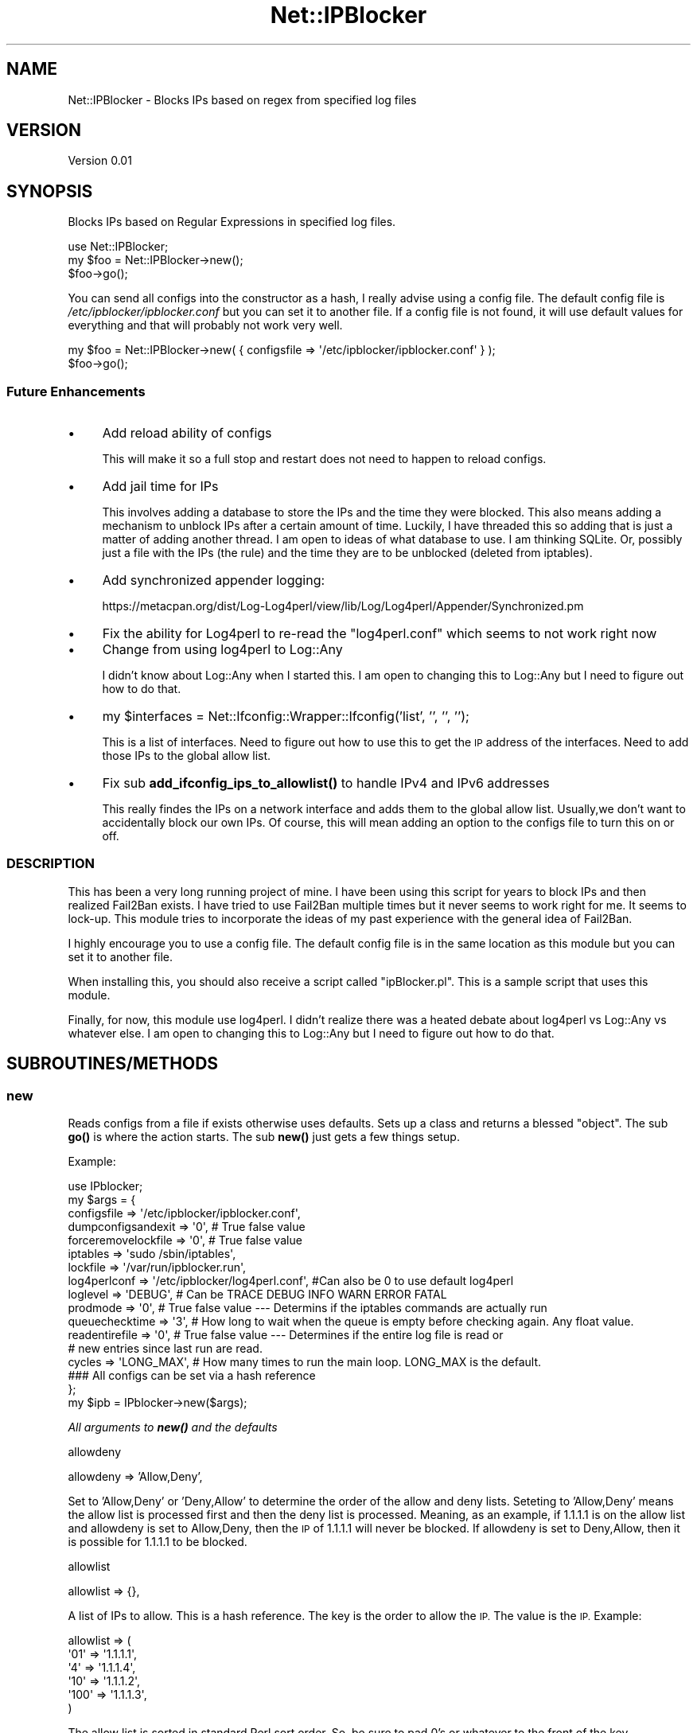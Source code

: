 .\" Automatically generated by Pod::Man 4.14 (Pod::Simple 3.42)
.\"
.\" Standard preamble:
.\" ========================================================================
.de Sp \" Vertical space (when we can't use .PP)
.if t .sp .5v
.if n .sp
..
.de Vb \" Begin verbatim text
.ft CW
.nf
.ne \\$1
..
.de Ve \" End verbatim text
.ft R
.fi
..
.\" Set up some character translations and predefined strings.  \*(-- will
.\" give an unbreakable dash, \*(PI will give pi, \*(L" will give a left
.\" double quote, and \*(R" will give a right double quote.  \*(C+ will
.\" give a nicer C++.  Capital omega is used to do unbreakable dashes and
.\" therefore won't be available.  \*(C` and \*(C' expand to `' in nroff,
.\" nothing in troff, for use with C<>.
.tr \(*W-
.ds C+ C\v'-.1v'\h'-1p'\s-2+\h'-1p'+\s0\v'.1v'\h'-1p'
.ie n \{\
.    ds -- \(*W-
.    ds PI pi
.    if (\n(.H=4u)&(1m=24u) .ds -- \(*W\h'-12u'\(*W\h'-12u'-\" diablo 10 pitch
.    if (\n(.H=4u)&(1m=20u) .ds -- \(*W\h'-12u'\(*W\h'-8u'-\"  diablo 12 pitch
.    ds L" ""
.    ds R" ""
.    ds C` ""
.    ds C' ""
'br\}
.el\{\
.    ds -- \|\(em\|
.    ds PI \(*p
.    ds L" ``
.    ds R" ''
.    ds C`
.    ds C'
'br\}
.\"
.\" Escape single quotes in literal strings from groff's Unicode transform.
.ie \n(.g .ds Aq \(aq
.el       .ds Aq '
.\"
.\" If the F register is >0, we'll generate index entries on stderr for
.\" titles (.TH), headers (.SH), subsections (.SS), items (.Ip), and index
.\" entries marked with X<> in POD.  Of course, you'll have to process the
.\" output yourself in some meaningful fashion.
.\"
.\" Avoid warning from groff about undefined register 'F'.
.de IX
..
.nr rF 0
.if \n(.g .if rF .nr rF 1
.if (\n(rF:(\n(.g==0)) \{\
.    if \nF \{\
.        de IX
.        tm Index:\\$1\t\\n%\t"\\$2"
..
.        if !\nF==2 \{\
.            nr % 0
.            nr F 2
.        \}
.    \}
.\}
.rr rF
.\" ========================================================================
.\"
.IX Title "Net::IPBlocker 3pm"
.TH Net::IPBlocker 3pm "2024-03-23" "perl v5.34.0" "User Contributed Perl Documentation"
.\" For nroff, turn off justification.  Always turn off hyphenation; it makes
.\" way too many mistakes in technical documents.
.if n .ad l
.nh
.SH "NAME"
Net::IPBlocker \- Blocks IPs based on regex from specified log files
.SH "VERSION"
.IX Header "VERSION"
Version 0.01
.SH "SYNOPSIS"
.IX Header "SYNOPSIS"
Blocks IPs based on Regular Expressions in specified log files.
.PP
.Vb 3
\& use Net::IPBlocker;
\& my $foo = Net::IPBlocker\->new();
\& $foo\->go();
.Ve
.PP
You can send all configs into the constructor as a hash, I really advise using a config file.  
The default config file is \fI/etc/ipblocker/ipblocker.conf\fR but you can set it to another file.
If a config file is not found, it will use default values for everything and that will probably not work very well.
.PP
.Vb 2
\& my $foo = Net::IPBlocker\->new( { configsfile => \*(Aq/etc/ipblocker/ipblocker.conf\*(Aq } );
\& $foo\->go();
.Ve
.SS "Future Enhancements"
.IX Subsection "Future Enhancements"
.IP "\(bu" 4
Add reload ability of configs
.Sp
This will make it so a full stop and restart does not need to happen to reload configs.
.IP "\(bu" 4
Add jail time for IPs
.Sp
This involves adding a database to store the IPs and the time they were blocked.
This also means adding a mechanism to unblock IPs after a certain amount of time.
Luckily, I have threaded this so adding that is just a matter of adding another thread.
I am open to ideas of what database to use.  I am thinking SQLite.
Or, possibly just a file with the IPs (the rule) and the time they are to be unblocked (deleted 
from iptables).
.IP "\(bu" 4
Add synchronized appender logging:
.Sp
https://metacpan.org/dist/Log\-Log4perl/view/lib/Log/Log4perl/Appender/Synchronized.pm
.IP "\(bu" 4
Fix the ability for Log4perl to re-read the \*(L"log4perl.conf\*(R" which seems to not work right now
.IP "\(bu" 4
Change from using log4perl to Log::Any
.Sp
I didn't know about Log::Any when I started this.  I am open to changing this to Log::Any but I need to 
figure out how to do that.
.IP "\(bu" 4
my \f(CW$interfaces\fR = Net::Ifconfig::Wrapper::Ifconfig('list', '', '', '');
.Sp
This is a list of interfaces.  Need to figure out how to use this to get the \s-1IP\s0 address of the
interfaces.  Need to add those IPs to the global allow list.
.IP "\(bu" 4
Fix sub \fBadd_ifconfig_ips_to_allowlist()\fR to handle IPv4 and IPv6 addresses
.Sp
This really findes the IPs on a network interface and adds them to the global allow list.
Usually,we don't want to accidentally block our own IPs.
Of course, this will mean adding an option to the configs file to turn this on or off.
.SS "\s-1DESCRIPTION\s0"
.IX Subsection "DESCRIPTION"
This has been a very long running project of mine.  I have been using this script for years to block IPs and then 
realized Fail2Ban exists.  I have tried to use Fail2Ban multiple times but it never seems to work right for me.
It seems to lock-up. 
This module tries to incorporate the ideas of my past experience with the general idea of Fail2Ban.
.PP
I highly encourage you to use a config file.  The default config file is in the same location as this module but you 
can set it to another file.
.PP
When installing this, you should also receive a script called \*(L"ipBlocker.pl\*(R".  This is a sample script that uses 
this module.
.PP
Finally, for now, this module use log4perl.  I didn't realize there was a heated debate about log4perl vs Log::Any vs 
whatever else.  I am open to changing this to Log::Any but I need to figure out how to do that.
.SH "SUBROUTINES/METHODS"
.IX Header "SUBROUTINES/METHODS"
.SS "new"
.IX Subsection "new"
Reads configs from a file if exists otherwise uses defaults.
Sets up a class and returns a blessed \*(L"object\*(R".
The sub \fBgo()\fR is where the action starts.
The sub \fBnew()\fR just gets a few things setup.
.PP
Example:
.PP
.Vb 1
\&  use IPblocker;
\&
\&  my $args = {
\&    configsfile         => \*(Aq/etc/ipblocker/ipblocker.conf\*(Aq,
\&    dumpconfigsandexit  => \*(Aq0\*(Aq, # True false value
\&    forceremovelockfile => \*(Aq0\*(Aq, # True false value
\&    iptables            => \*(Aqsudo /sbin/iptables\*(Aq,
\&    lockfile            => \*(Aq/var/run/ipblocker.run\*(Aq,
\&    log4perlconf        => \*(Aq/etc/ipblocker/log4perl.conf\*(Aq,  #Can also be 0 to use default log4perl
\&    loglevel            => \*(AqDEBUG\*(Aq, # Can be TRACE DEBUG INFO WARN ERROR FATAL
\&    prodmode            => \*(Aq0\*(Aq, # True false value \-\-\- Determins if the iptables commands are actually run
\&    queuechecktime      => \*(Aq3\*(Aq, # How long to wait when the queue is empty before checking again. Any float value.
\&    readentirefile      => \*(Aq0\*(Aq, # True false value \-\-\- Determines if the entire log file is read or
\&                                # new entries since last run are read.
\&    cycles              => \*(AqLONG_MAX\*(Aq, # How many times to run the main loop.  LONG_MAX is the default.
\&    ### All configs can be set via a hash reference
\&  };
\&
\&  my $ipb    = IPblocker\->new($args);
.Ve
.PP
\fIAll arguments to \f(BInew()\fI and the defaults\fR
.IX Subsection "All arguments to new() and the defaults"
.PP
allowdeny
.IX Subsection "allowdeny"
.PP
allowdeny            => 'Allow,Deny',
.PP
Set to 'Allow,Deny' or 'Deny,Allow' to determine the order of the allow and deny lists.
Seteting to 'Allow,Deny' means the allow list is processed first and then the deny list is processed.
Meaning, as an example, if 1.1.1.1 is on the allow list and allowdeny is set to Allow,Deny, then
the \s-1IP\s0 of 1.1.1.1 will never be blocked.  If allowdeny is set to Deny,Allow, then it is possible 
for 1.1.1.1 to be blocked.
.PP
allowlist
.IX Subsection "allowlist"
.PP
allowlist            => {},
.PP
A list of IPs to allow.  This is a hash reference.  The key is the order to allow the \s-1IP.\s0  The value is the \s-1IP.\s0
Example:
.PP
.Vb 5
\& allowlist => (
\&  \*(Aq01\*(Aq => \*(Aq1.1.1.1\*(Aq,
\&  \*(Aq4\*(Aq => \*(Aq1.1.1.4\*(Aq,
\&  \*(Aq10\*(Aq => \*(Aq1.1.1.2\*(Aq,
\&  \*(Aq100\*(Aq => \*(Aq1.1.1.3\*(Aq,
\&  
\& )
.Ve
.PP
The allow list is sorted in standard Perl sort order.  So, be sure to pad 0's or whatever to the front of the key.
.PP
configsfile
.IX Subsection "configsfile"
.PP
configsfile          => '/etc/ipblocker/ipblocker.conf',
.PP
Use a config file!  This is the default config file location.  You can set it to another file.
.PP
cycles
.IX Subsection "cycles"
.PP
cycles               => \s-1LONG_MAX,\s0
.PP
How many times to run the main loop.  \s-1LONG_MAX\s0 is the default.  Why not infinity?  Because I don't want to.
.PP
cyclesleep
.IX Subsection "cyclesleep"
.PP
cyclesleep           => 0.5,
.PP
How long to sleep between cycles.  This is in seconds.  Default is 0.5 seconds.  You can use a float value.
.PP
dumpconfigsandexit
.IX Subsection "dumpconfigsandexit"
.PP
dumpconfigsandexit   => 0,
.PP
If set to 1 (true), then the configs are dumped to stdout and the script exits.  This is useful for creating a 
config file.
.PP
denylist
.IX Subsection "denylist"
.PP
denylist             => {},
.PP
Similar to allow list but for IPs to deny.  This is a hash reference.  The key is the order to deny the \s-1IP.\s0
.PP
forceremovelockfile
.IX Subsection "forceremovelockfile"
.PP
forceremovelockfile  => 0,
.PP
This will force removal of lock file (if possible) before starting.  Seriously, you better know what you are doing.
.PP
chainprefix
.IX Subsection "chainprefix"
.PP
chainprefix          => \*(L"\s-1IPBLOCKER_\*(R",\s0
.PP
This is the prefix for the chains created in iptables.  This is the prefix you will see in iptables for 
all the chains created by this module.
.PP
globalchains
.IX Subsection "globalchains"
.PP
globalchains         => [qw / \s-1INPUT OUTPUT FORWARD /\s0],
.PP
This is a list of the global chains to add the global chain to.
The global chain is where all the subordinate file logger chains are added.
.PP
I see some value in adding the global chain to some other chain but by default we add it to \s-1INPUT, OUTPUT,\s0 and \s-1FORWARD.\s0
Or, possibly, you don't want to add to the \s-1FORWARD\s0 chain.
Maybe you onkly care about \s-1INPUT\s0 table.  I don't know.  Whatever works best for you.
.PP
iptables
.IX Subsection "iptables"
.PP
iptables             => '/sbin/iptables',
.PP
This is the iptables command to use.  You can use sudo or whatever you want.
I really encourage using sudo but by default it is not used.  
Using sudo and non-root user is a bit more work.  You need to setup sudoers to allow the user to run iptables.
However, I think it is worth it for an added measure of security.
If you change this to use sudo, then you may also need to change the lockfile location to a location that the user 
can write to.
.PP
lockfile
.IX Subsection "lockfile"
.PP
lockfile             => '/var/run/ipblocker.run.default',
.PP
This is the lock file location to use to try to prevent multiple instances from running.
.PP
log4perlconf
.IX Subsection "log4perlconf"
.PP
log4perlconf         => '/etc/ipblocker/log4perl.conf',
.PP
This is the log4perl configuration file to use.  You can also set this to 0 to use the default log4perl configuration.
.PP
loglevel
.IX Subsection "loglevel"
.PP
loglevel             => '\s-1INFO\s0'
.PP
THis can be \s-1TRACE DEBUG INFO WARN ERROR FATAL.\s0
.PP
prodmode
.IX Subsection "prodmode"
.PP
prodmode          => 0,
.PP
This is a true/false value.  If set to 1 (true), then the iptables commands are actually run.  If set to 0 (false), 
then the iptables commands are not run.  This is useful for testing.
.PP
By default, this is set to 0 (false).
.PP
queuechecktime
.IX Subsection "queuechecktime"
.PP
queuechecktime    => 1,
.PP
When the queue is empty, how long to wait before checking again.  When the queue is not empty, this value is ignored
.PP
queuecycles
.IX Subsection "queuecycles"
.PP
queuecycles       => \s-1LONG_MAX,\s0
.PP
How many times to check the queue.  \s-1LONG_MAX\s0 is the default.  Why not infinity?  Because I don't want to.  
None of my relationships lasted forever and I don't think you running this module should be indefinite.
.PP
readentirefile
.IX Subsection "readentirefile"
.PP
readentirefile    => 0,
.PP
This is a true/false value.  If set to 1 (true), then the entire log file is read.  If set to 0 (false), then only
new entries since the last run are read.
This can aslo be set per log file in the configs file.
.PP
totalruntime
.IX Subsection "totalruntime"
.PP
totalruntime      => \s-1LONG_MAX,\s0
.PP
How long to run in seconds.  This is irrespective of any other cycle or queue cycle.  Nice for testing or maybe you
want to run this for a certain amount of time and restart it out of cron or something.
.SS "go"
.IX Subsection "go"
This is where the action starts.  This is called from the script that uses this module after
\&\fBnew()\fR is instantiated.
.PP
This creates a thread for each log watcher and a thread for the iptables queue watcher.
As an example, if you have 5 files to watch, then there will be 5 threads watching those files + 1 thread to add commands to 
iptables.  Worst case scenario, you may need 1 \s-1CPU\s0 per thread (at most).  
However, that is very unlikely because the timing of processing will vary and it is not really a 1:1 ratio.
.SH "Sample config file"
.IX Header "Sample config file"
.Vb 1
\&    Default location: /etc/ipblocker/ipblocker.conf
\&
\&    # Lines that begin with a comment (#) are ignored
\&    # Think of each line as a a key:value setup in the following manner: key[sub\-key][sub\-sub\-key][sub\-sub\-sub\-key]=value
\&    # Duplicates are allowed.  The last one wins!
\&    # This is being used by perl so let\*(Aqs keep a few thigns in mind:
\&    #   1. False value is 0.  Period.  That\*(Aqs it.  0 (zero) is false.  Everything else is true.
\&    #   2. Regular expressions are PERL regular expressions.  So they are case sensitive and use PERL regular expressions.
\&    #   3. Unless otherwise noted, sorting is regular perl sorting.  So 1, 10, 11 come before 2, 20, 21, etc.
\&
\&
\&    ### Global settings 
\&    # The global settings are used for all log files unless overridden or combined by the individual log file settings.
\&
\&    # iptables: Default value is \`which iptables\`
\&    #           Sets a different iptables command
\&    #           A simple check is done to verify the iptables command exists and is executable.
\&    #           Let\*(Aqs talk security!
\&    #               Running iptables as root is a bit of a security risk.  If possible set the iptables command to run as 
\&    #               a different user.
\&    #               A good method is to use a sudo command to run iptables as a different user.
\&    #               This also means setting up sudo to allow the user to run iptables as a different user in passwordless mode.
\&    #               As part of a sudo rule, be sure to allow "\-N", "\-A", "\-D", and "\-X"
\&    #               If you want to lock things down a bit, then you may want to set the sudo rule to only allow something like:
\&    #                   iptablesuser ALL=(ALL) NOPASSWD: /sbin/iptables \-N *IPBLOCKER_*
\&    #                   iptablesuser ALL=(ALL) NOPASSWD: /sbin/iptables \-A *IPBLOCKER_*
\&    #                   iptablesuser ALL=(ALL) NOPASSWD: /sbin/iptables \-D *IPBLOCKER_*
\&    #                   iptablesuser ALL=(ALL) NOPASSWD: /sbin/iptables \-X *IPBLOCKER_*
\&    #               This will allow the iptablesuser to create, add, delete, and delete the chain
\&    #               Take note "IPBLOCKER_" is the value of the "chainprefix".  If you change the chainprefix then you
\&    #               will need to change the sudo rule.
\&    #               General steps to setup sudo rule this:
\&    #                 1.  Create a user to run the iptables command.  For example, iptablesuser
\&    #                 2.  Create a group to run the iptables command.  For example, iptablesgroup
\&    #                 3.  Add the iptablesuser to the iptablesgroup
\&    #                 4.  Add the following line to the /etc/sudoers file:
\&    #                       iptablesuser ALL=(ALL) NOPASSWD: /sbin/iptables
\&    #                      Or, add the four lines above \-\-\- again the four lines are a guess and may not be correct.                        
\&    #                 5.  Set the iptables command to the following:
\&    #                       iptables=sudo \-u iptablesuser /sbin/iptables
\&    #               Maybe in the future I\*(Aqll figure out how to setup an APT/deb/Ubuntu package to do this for you.
\&    #                   Lord knows, I\*(Aqll never setup a YUM package to do this!
\&    # iptables=sudo \-u iptablesuser /sbin/iptables
\&    # iptables=/usr/sbin/iptables_some_other_location
\&    iptables=sudo /sbin/iptables
\&
\&    # log4perlconf: Default value is /etc/ipblocker/log4perl.conf
\&    #               The location of the log4perl configuration file.
\&    # log4perlconf=/some/other/place/log4perl.conf
\&
\&    # lockfile: Default is /var/run/iptables.run
\&    #           The location of the lock file
\&    #           The lock file is used to try to prevent multiple instances of this script from running at the same time.
\&    #           This is a bit better than "dumb" but not foolproof.  The module checks the PID in the lock file to see if
\&    #               that PID is still running.  If the PID is not running then the lock file is removed and the module 
\&    #               will continue.
\&    #           I realize this is a bit beyond the scope of a module but we are jacking around with iptables so let\*(Aqs try 
\&    #               to be a bit safe.
\&    # lockfile=/some/other/directory/iptables.run
\&
\&    # queuechecktime:   Default value is 1
\&    #                   The number of seconds to wait to check to see if there are entries in the queue to process
\&    #                     Prevents the script from going CPU crazy and checking the queue as fast as possible.
\&    #                     You can set this to 0 to check the queue as fast as possible but I would not recommend it.
\&    #                   Once a queue entry is found then the queue is processed continuously until the queue is empty.
\&    #                   I see very little utility in having this set to 0 or even less than 1 second.
\&    queuechecktime=3
\&
\&    # queuecycles:  Default value is LONG_MAX (usually 9223372036854775807)
\&    #               When the queue is empty, this integer is decremented every "queuechecktime" seconds.
\&    #               When this hits zero, the queue is set to end(), no other items are allowed on the queue, and the 
\&    #               module will end.
\&    #               This is nice to set for some testing and you want the script to end after a certain number of cycle 
\&    #               checks of the queue when the queue is empty.
\&    #               In normal operation, this should not be set and will default to LONG_MAX.
\&    # queuecycles=40
\&
\&    # readentirefile:   Default value is 0 (false)
\&    #                   Whether or not the entire log file is read each time.  If set to 0 (false), then we only read 
\&    #                   from the end of the last read (or the beginning if it is the first read or if the log file has 
\&    #                   been allegedly rotated)
\&    #                   Reading from last read is faster, but if the log file is rotated AND the log file grows larger 
\&    #                   than the last read, then we may miss some entries.
\&    #                   For most situations, this should be left as the default of 0.
\&    #                   If you rotate your log files frequently AND get a lot of traffic, then you may want to 
\&    #                   set this to 1.
\&    #                   Future enhancement: This should be enhanced to check the inode, file size, last change time, etc.
\&    readentirefile = 0
\&
\&    # cycles:   Default value is LONG_MAX (usually 9223372036854775807)
\&    #           This is how many times a log file will be reviewed.
\&    #           This is a global value and can be set for each log file individually.
\&    #           (Very bad naming of a variable, sorry)
\&    # cycles=25
\&
\&    # cyclesleep:   Default is 0.5 seconds
\&    #               This is how many seconds to sleep between checking a log file.
\&    #               This is a global value and can be set for each log file individually.
\&    #                This gets a bit complex to decide but here goes:
\&    #                If you are always reviewing the entire log file, then this value is rather important.
\&    #                   Reviewing the entire log file means that you are not using the "readentirefile" setting.
\&    #               Usually, if you want to change this then you will want to change it for each log file individually.
\&    #               Example: If you want to read the auth.log file every 5 seconds then you would set this to 5.
\&    #               The module will seek to the last read position and then read the log file from there.  Of course, if
\&    #               "readentirefile" is set to 1 then the entire file is read each time.
\&    #               For those of you concerned about the performance of the system, this is a read action so it should be 
\&    #               pretty fast, even for "slow" systems.
\&    # cyclesleep=1
\&
\&    # totalruntime: Default is LONG_MAX (usually 9223372036854775807) seconds
\&    #               This is the total amount of time that the script will run in seconds.
\&    #               This is nice to set if you have this ran out of cron and want it to gracefully die and reload like 
\&    #               once an hour or something.
\&    #               Also nice for testing.
\&    # totalruntime = 120
\&
\&    # nice:     Default is 0
\&    #           Process nice level on the OS
\&    # nice=15  # Not yet implemented
\&
\&    # PRODMODE: Default is 0 (false)
\&    #           Set this to a perl true value (1) to run in prod mode.
\&    #           Test mode is 0 (false) and will NOT run any iptable command but will log what it would have been done.
\&    PRODMODE=1
\&
\&    # chainprefix:  Default is IPBLOCKER_
\&    #               This is the prefix for the iptables chain names.
\&    #               The chain names are created as follows:
\&    #                 ${chainprefix}${logname}
\&    #                All actions are performed from ${chainprefix}global
\&    #               The default is IPBLOCKER_ but you can change it if you want.
\&    #               When you do an \*(Aqiptables \-nvL\*(Aq you will see the chain prefix in the chain names.
\&    chainprefix=IPBLOCKER_
\&
\&    # globalchains: Default is INPUT,OUTPUT,FORWARD
\&    #               These are the chains that {chainprefix}global will be added to.
\&    #               All other logger chains will be added as an iptables jump rule to {chainprefix}global
\&    #               The logger rules are then added to the logger chains.
\&    #               Instead of adding the rules to the INPUT,OUTPUT,FORWARD chains, you can
\&    #                 add them to a different chain.  For example, you could add them to a chain
\&    #                 called "MailServer" and then that chain would have to be added to the
\&    #                INPUT,OUTPUT,FORWARD chains (or whatever chains you want).
\&    #                This might be useful to change if you want to add the rules to a dummy chain but
\&    #                is not actually used.... maybe for pre\-production testing or something.
\&    #                Or, maybe you only want rules acted on the INPUT chain and not the OUTPUT chain.
\&    #                Having FORWARD is a bit aggressive but to each their own.
\&    #                This value must be a comma separated.  No spaces.
\&    globalchains=INPUT,OUTPUT,FORWARD
\&
\&    # denylist:  Deny these IPs, almost always.  The "allowdeny" value takes precedence.  See below.
\&    #            This denylist is added to the "chainprefix" global chain.
\&    denylist[01]=165.232.121.37
\&    denylist[02]=165.232.121.36
\&
\&    # allowlist:    Allow these IPs, almost always.  The allowdeny value takes precedence.  See below.
\&    #               The allowlist is added to the "chainprefix" global chain.
\&    allowlist[01]=23.116.91.64/29
\&    allowlist[02]=127.0.0.0/8
\&    allowlist[03]=10.0.0.0/8
\&    allowlist[04]=192.168.0.0/16
\&    allowlist[05]=172.16.0.0/12
\&
\&
\&    # allowdeny:    Individual log file settings for this value take precedence over the general settings here
\&    #                Allow,Deny means that the allowlist is processed first and then the denylist is processed.
\&    #                   Items in the allowlist will be allowed even if they are in the denylist.
\&    #                Deny,Allow means that the denylist is processed first and then the allowlist is processed.
\&    #                   Items in the denylist will be denied even if they are in the allowlist.
\&    #               I would not change this unless you know what you are doing.  You have the potential to lock yourself out of your
\&    #               own system.
\&    allowdeny=Allow,Deny
\&
\&    # minlogentry:   Default is 300 seconds
\&    #                This is the minimum amount of time in seconds to pass before the module will give some kind of
\&    #                INFO message.
\&    #                Details:  A queue is used for all the activity for iptables.  A while loop runs and checks the
\&    #                queue for entries every second.  If at least minlogentry seconds have passed since an entry then an 
\&    #                INFO message is logged.  
\&    #                This is to prevent the log from being filled with messages but still let you know that the script 
\&    #                is running.
\&    #                For systems with a lot of IPs to block then set this higher.  For systems with very few IPs to
\&    #                block then set this lower. 
\&    #                This is actually a very low hit to the system so I would not worry about it too much.
\&    minlogentrytime=10
\&
\&
\&    ### Not yet implemented....
\&    # ignoreinterfaceips:   Finds the IPs of each interface and adds them to the allow list.
\&    #                       Some logs have the IP of the interface in the log file.
\&    #                       This is a perl true/false value.  If it is set to 0 (false) then the IPs of each interface 
\&    #                       will be added to the allowlist.
\&    #                       If you keep allowdeny set  to Allow,Deny then this will keep you from blocking your own IPs.
\&    #                         Or, at least that is the idea!  This is totally based on Net::Ifconfig::Wrapper so... do 
\&    #                         some testing to make sure that it is working as expected.
\&    #                       I encourage leaving this as 0 (false) but it is here if you need it.  
\&    #                       The default value, if not set, is 0 (false)
\&    # ignoreinterfaceips=0  # Not yet implemented
\&
\&    ### End of Global settings
\&
\&
\&
\&    # Settings for each log file from here down
\&
\&    ### The authlog settings:
\&    # The "logs_to_review" hash is a list of log files to review.  Each log file has a unique name.  The name is used 
\&    #   to reference the log file in other parts of the configuration file.
\&    #   In the exampple of "authlog", the string "authlog" could be any alphanumeric string.  It is just used for reference.
\&
\&    # load: Default value is 1.
\&    #       If set to 1 (true) then the log file will be reviewed.
\&    #       This is just an easy way to keep configs in here but the script/module will not review or read the log file.
\&    #       Chain creation will still happen, though.
\&    logs_to_review[authlog][load]                                   = 1
\&
\&    # file: The "file" value is the location of the log file to review.
\&    logs_to_review[authlog][file]                                   = /home/gardner/var/log/auth.log
\&
\&    # readentirefile:   Default value is global value of "readentirefile"
\&    #                   Whether or not the entire log file is read each time.  If set to 0 (false), then we only read 
\&    #                   from the end of the last read (or the beginning if it is the first read or if the log file has 
\&    #                   been allegedly rotated)
\&    #                   Reading from last read is faster, but if the log file is rotated AND the log file grows larger 
\&    #                   than the last read, then we may miss some entries.
\&    #                   For most situations, this should be left as the default of 0.
\&    #                   If you rotate your log files frequently AND get a lot of traffic, then you may want to 
\&    #                   set this to 1.
\&    #                   Future enhancement: This should be enhanced to check the inode, file size, last change time, etc.  
\&    #                   But for now, it is pretty dumb.
\&    logs_to_review[authlog][readentirefile]         = 0
\&
\&    # libpath:  Default value is null.
\&    #           This is an extra library path to require for modules for this log file (authlog).
\&    #           This value is used with the next setting of "module".
\&    #           Future Enhancement:  Let this be a comma separated list and be an array
\&    # logs_to_review[authlog][libpath]            = /home/gardner/git/ipblockerclassified/Net\-IPBlocker/lib/
\&
\&    # module:   Default value is Net::IPBlocker::ReviewLogDefault
\&    #           This is the module that is used to review the log file.
\&    #           This can be a "::" separated path to the module.  For example, Net::IPBlocker::ApacheLogs.
\&    #           This can also be a "/" separated path to the module.  For example, 
\&    #               /home/johnboy/git/ipblockerclassified/Net\-IPBlocker/lib/ApacheLogs.pm
\&    #           This setting is expected to grow over time to accomodate different log files such as mail log, nginx/apache 
\&    #           logs, ftp logs, etc.
\&    #           Module Requirements:
\&    #               The module must be a class and must have a function called "new" to instantiate (bless) the class.
\&    #               The "new" function should be able to take a hash reference with the following keys:
\&    #                   logobj:   This is all the configs associated with the log file along with the log contents.
\&    #                   parentobjself: This is the object of the parent module.  This provides a lot of extra information.
\&    #                   iptablesqueue_enqueue: This is a reference to the iptablesqueue_enqueue function.  This is used to
\&    #                       add rules to the iptables queue to be ran.
\&    #               There must be at least one function called "grep_regexps" that takes a logobject as a 
\&    #               hash reference and returns a hash reference of IPs to block.  The IPs are a key and the value is 
\&    #               whatever you want.
\&    #               The module has access to the iptablesqueue_enqueue function and COULD set the queue directly and 
\&    #               always returns an empty hash.
\&    #               I do not reccomend setting the queue directly but it is possible.
\&    #               Doing that will bypass multiple settings such as ports, protocols, directions, etc.
\&    # logs_to_review[authlog][module] = Net::IPBlocker::ReviewLogSSH
\&
\&    # cycles: Default is global value of "cycles"
\&    #   The number of times the log file will be reviewed.
\&    #   Once this value hits 0, the log file will not be reviewed anymore.
\&    # logs_to_review[authlog][cycles]                 = 10
\&
\&    # cyclesleep:   Default is global value of "cyclesleep"
\&    #               The number of seconds to sleep between cycles.  Can be partial seconds.  So 0.5 is a half second.
\&    logs_to_review[authlog][cyclesleep] = 1.5
\&
\&    # protocols:    Default is no protocol.
\&    #               This is the protocol(s) that will be blocked in the firewall.
\&    #               If the protocol is not set, then the default is no protocol.
\&    #               You do not have to set protocol unless you set ports.
\&    #               If you set ports but not protocol then the script will add the IP to the firewall but will not add 
\&    #                the protocol and thus no ports.  So, the entire IP will be blocked.
\&    #               There is no checking if the protocol is valid.  So if you set protocol=blah then the script will give 
\&    #                an error when the rule tries to be added to the firewall.
\&    #               Must be separated by non\-alphanumeric\-digit characters.  So tcp,udp is good.  tcp udp is good.  tcp\-udp is good.
\&    #                The "_" character is not allowed.  So tcp_udp is not good.
\&    #                Most folks will use commas but whatever floats your boat.
\&    logs_to_review[authlog][protocols] = tcp,udp
\&
\&    # ports:    Default is no ports
\&    #           This is the port(s) that will be matched for blocking of IPs in the log file.
\&    #           If the ports are not set, then the default is no ports.
\&    #           This is nice if you want to block IPs that are trying to connect to, for example, ssh but not to HTTP
\&    #           or HTTPS or etc etc.
\&    #           You do not have to set ports but if you do, then you must set protocol.
\&    #           Example:  ports=22,21,23 means that the script will block IPs that are trying to connect to 
\&    #            ports 22, 21, and 23.
\&    #           Must be separated by commas and ranges are accepted.  The iptables command has a maximum of 15 comma 
\&    #           separated values.
\&    #           Example 1:  logs_to_review[authlog][ports]                  = 22,21,23
\&    #           Example 2:  logs_to_review[authlog][ports]                  = 22,21,23,1000:2000,3000:4000
\&    #           Example 3:  logs_to_review[authlog][ports]                  = 22,21,23,1000:2000
\&    #           Bad ports will log as an error and the rule will not be added.
\&    #           If you set ports but no protocol then the entire IP will be blocked on the protocol.
\&    logs_to_review[authlog][ports] = 22
\&
\&    # directions:   Default is source
\&    #               This is the direction(s) that will be blocked in the firewall.
\&    #                 If the direction is not set, then the default is source
\&    #                Must be separated by non\-digit\-alphanumeric characters.  So source,destination is good.  source destination is good.
\&    #                 source\-destination is good.
\&    #                 The "_" character is not allowed.  So source_destination is not good.
\&    #                Most folks will use commas but whatever floats your boat.
\&    #                Accepted values are source, destination, random
\&    #               Example 1:  logs_to_review[authlog][direction]              = source,destination
\&    #               Example 2:  logs_to_review[authlog][direction]              = source
\&    #               Example 3:  logs_to_review[authlog][direction]              = destination
\&    #               Example 4:  logs_to_review[authlog][direction]              = source,destination,cool,blah,blah,blah
\&    #               In example 4, only source and destination will be used.  The values of cool,blah,blah,blah will be ignored.
\&    #               I think most folks will not set this or just use \*(Aqsource\*(Aq but I can see value in blocking the destination as well.
\&    #               If you want to screw with hackers a bit, then set this to \*(Aqdestination\*(Aq and then they will not get any response
\&    #               The "random" value will ignore (for now) any other value set.  If random is used then source or 
\&    #               destination will be randomly chosen for each IP rule.
\&    #               logs_to_review[authlog][directions]          = source,destination
\&    #               logs_to_review[authlog][directions]          = destination
\&    logs_to_review[authlog][directions] = source
\&    # logs_to_review[authlog][directions]          = random
\&
\&    # allowdeny:    Default value is global value of "allowdeny"
\&    #               This is the order preference for whitelisted and blacklisted IPs.
\&    #               If the order is set to "Deny,Allow" then blacklisted IPs will ALWAYS be 
\&    #                 blocked (even if they are in the whitelisted hash)!
\&    #               If the order is set to "Allow,Deny" then whitelisted IPs will ALWAYS be 
\&    #                 allowed (even if they are in the blacklisted hash)!
\&    #               If the order is not set or is set incorrectly then the default is "Allow,Deny"
\&    #               When using authlog, I would reccomend setting the order to "Allow,Deny" so that whitelisted IPs are 
\&    #                 always allowed for ssh.
\&    #               The order is case insensitive.
\&    logs_to_review[authlog][allowdeny]          = Allow,Deny
\&
\&    # allowlist:    List of IPs to allow just for this log file
\&    logs_to_review[authlog][allowlist][01]     =  127.0.0.0/8
\&    logs_to_review[authlog][allowlist][02]     =  23.116.91.65/29
\&
\&    # denylist:     List of IPs to block just for this log file
\&    logs_to_review[authlog][denylist][01]      =  5.5.5.5
\&    logs_to_review[authlog][denylist][02]      =  6.6.6.6
\&
\&    # regexpdeny:   Now comes the important part!  How to decide what to block?
\&    #               Each regular expression must have a unique value.  
\&    #               This is just typically indexed as 01, 02, 03, 04, etc.  But it can be any Alphanumeric
\&    #               The index is sorted in simple Perl sort.  So 1, 10, 11 come before 2, 20, 21, etc.
\&    #               Also, lowercase will come before uppercase.  So a, b, c, A, B, C.
\&    #               The sorting may matter because the regular expressions are applied in order.
\&    #               Regular expressions are case insensitive therefore "Failed" is the same as "fAiLed"
\&    #               Regular expressions are Perl regular expressions so you can do fancy *.?[]{}() stuff.
\&    logs_to_review[authlog][regexpdeny][01] = Failed password for root from
\&    logs_to_review[authlog][regexpdeny][02] = Failed password for invalid user  
\&    logs_to_review[authlog][regexpdeny][03] = Did not receive identification string from
\&    logs_to_review[authlog][regexpdeny][04] = not allowed because listed in DenyUsers
\&
\&    # jailtime:     The default module is Net::IPBlocker::ReviewLogDefault which has a function post_enqueue().
\&    #               This is called after IPs are enqueued to be blocked (aka, jailed).  
\&    #               The default module will delete the IPs from the queue that have been jailed for
\&    #               longer than 1800 seconds.  This is a good default but you can change it if you want.
\&    #               Also, the entire ReviewLogDefault module can be overridden by setting the module key.
\&    #               If you override the module then the post process function post_enqueue() will not be called (unless you
\&    #               have one in your module).
\&    #               Value is seconds.
\&    logs_to_review[authlog][jailtime]            = 5
\&
\&    # # Authlog has a special value of allowed usernames
\&    # logs_to_review[authlog][allowedusername][01]    = gardner
\&    # logs_to_review[authlog][allowedusername][02]    = jiggerboy
\&    # # Authlog has a special value of not\-allowed usernames
\&    # logs_to_review[authlog][deniedusername][01]       = root
\&
\&    ## Now... an example without comments
\&    # The maillog settings:
\&    logs_to_review[maillog][load]                               = 0
\&    logs_to_review[maillog][file]                               = /var/log/mail.log
\&    logs_to_review[maillog][libpath]            = /home/gardner/git/ipblockerclassified/Net\-IPBlocker/lib
\&    logs_to_review[maillog][module]                 = Net::IPBlocker::ReviewLogDefault
\&    logs_to_review[maillog][cycles]             = 10
\&    logs_to_review[maillog][cyclesleep]         = 1.45
\&    logs_to_review[maillog][order]              = Allow,Deny 
\&    logs_to_review[maillog][regexpdeny][1]              = Relay access denied,Illegal address syntax from
\&    logs_to_review[maillog][regexpdeny][2]              = SASL LOGIN authentication failed
\&    logs_to_review[maillog][regexpdeny][3]              = SSL_accept error from
\&    logs_to_review[maillog][regexpdeny][4]              = lost connection after AUTH from unknown
\&    logs_to_review[maillog][regexpdeny][5]              = 503 5.5.1 Error: authentication
\&    logs_to_review[maillog][regexpdeny][6]              = disconnect from.* commands=0\e/0
\&    logs_to_review[maillog][regexpdeny][7]              = non\-SMTP command from unknown
\&    logs_to_review[maillog][regexpdeny][8]              = connect to.*:25: Connection refused
.Ve
.SH "Example Script"
.IX Header "Example Script"
.Vb 1
\&    #!/usr/bin/perl \-w
\&
\&    use strict;
\&    use Net::IPBlocker;
\&    use Log::Log4perl qw(get_logger);
\&    use Data::Dumper;
\&    use Getopt::ArgParse;
\&
\&    $Data::Dumper::Sortkeys = 1;
\&    $Data::Dumper::Indent   = 1;
\&
\&    my $logger = get_logger();    # This will change to the IPblocker object\*(Aqs logger when it is instantiated
\&
\&    main();
\&
\&    sub main {
\&
\&        # Setup command line options
\&        my $clargs = setupArgParse();
\&
\&        # Setup IPblocker object
\&        my $ipbArgs = {
\&            configsfile         => $clargs\->configsfile,
\&            dumpconfigsandexit  => $clargs\->dumpconfigsandexit,
\&            forceremovelockfile => $clargs\->forceremovelockfile,
\&            # ignoreinterfaceips  => $clargs\->ignoreinterfaceips,  # Not yet implemented
\&            iptables            => $clargs\->iptables,
\&            lockfile            => $clargs\->lockfile,
\&            log4perlconf        => $clargs\->log4perlconf,
\&            loglevel            => $clargs\->loglevel,
\&            prodmode            => $clargs\->prodmode,
\&            queuechecktime      => $clargs\->queuechecktime,
\&            readentirefile      => $clargs\->readentirefile,
\&            cycles              => $clargs\->cycles,
\&        };
\&
\&        my $ipb    = IPblocker\->new($ipbArgs);
\&        my $logger = $ipb\->{logger} || get_logger();
\&
\&        $logger\->info("About to go!");
\&
\&        # Start IPblocker object
\&        $ipb\->go();
\&    } ## end sub main
\&
\&    # Setup command line options
\&    # This is often a lengthy subroutine so making it last is a probably good idea for readability
\&    # The "add_arg" adds to a list so the order of the options for display is reverse order listed here.
\&    # Meaning, if you want the help to display in a certain order, list them in reverse order here.
\&    sub setupArgParse {
\&        my $args = shift;
\&
\&        my $description = "Blocks IPs based on regex used to get entry in a log file.  Command line options take ";
\&        $description .= "precedence over config file options.";
\&        $description .= "\en\enThis is Perl so 0 (zero) is false and anything else is true.  ";
\&        my $ap = Getopt::ArgParse\->new_parser(
\&            prog        => \*(AqIP Blocker\*(Aq,
\&            description => $description,
\&            epilog      => \*(AqCopyright 2023.  Copyright notice at: https://www.gnu.org/licenses/gpl\-3.0.txt\*(Aq,
\&        );
\&
\&        my $helpreadentirefile = "Read the entire file before processing.  Default is to not read the entire. ";
\&        $helpreadentirefile .= "This is a global setting and can be overridden per log file via a config file. ";
\&        $helpreadentirefile .= "No default is set here but will default to not reading the entire file. ";
\&        $ap\->add_arg(
\&            \*(Aq\-\-readentirefile\*(Aq,
\&            type => \*(AqBool\*(Aq,
\&            dest => \*(Aqreadentirefile\*(Aq,
\&
\&            # default => 0,
\&            help => $helpreadentirefile,
\&        );
\&
\&        my $helpqueuechecktime = "When the queue is empty, how long to wait before checking again.  ";
\&        $helpqueuechecktime .= "When the queue is not empty, this value is ignored ";
\&        $helpqueuechecktime .= "and the queue is checked as fast as possible.  ";
\&        $helpqueuechecktime .= "This value is in seconds.  ";
\&        $helpqueuechecktime .= "It seems unnecessary to have this value configurable, but here it is.";
\&        $ap\->add_arg(
\&            \*(Aq\-\-queuechecktime\*(Aq,
\&            type    => \*(AqScalar\*(Aq,
\&            dest    => \*(Aqqueuechecktime\*(Aq,
\&            # default => 3,
\&            help    => $helpqueuechecktime,
\&        );
\&
\&        $ap\->add_arg(
\&            \*(Aq\-\-prodmode\*(Aq,
\&            type    => \*(AqScalar\*(Aq,
\&            dest    => \*(Aqprodmode\*(Aq,
\&            default => 0,
\&            help    => \*(AqThe production mode to use.  0 = test mode, 1 = production mode\*(Aq,
\&        );
\&
\&        $ap\->add_arg(
\&            \*(Aq\-\-loglevel\*(Aq,
\&            choices => [qw(TRACE DEBUG INFO WARN ERROR FATAL)],
\&            dest    => \*(Aqloglevel\*(Aq,
\&            help    => \*(AqThe log level to use\*(Aq,
\&        );
\&
\&        $ap\->add_arg(
\&            \*(Aq\-\-log4perlconf\*(Aq,
\&            type    => \*(AqScalar\*(Aq,
\&            dest    => \*(Aqlog4perlconf\*(Aq,
\&            default => \*(Aq/etc/ipblocker/log4perl.conf\*(Aq,
\&            help    => \*(AqThe log4perl configuration file to use\*(Aq,
\&        );
\&
\&        $ap\->add_arg(
\&            \*(Aq\-\-lockfile\*(Aq,
\&            type => \*(AqScalar\*(Aq,
\&            dest => \*(Aqlockfile\*(Aq,
\&
\&            # default => \*(Aq/var/run/ipblocker.run.from.perlscript\*(Aq,
\&            # default => 0,
\&            help => \*(AqThe lock file location to use to prevent multiple instances from running\*(Aq,
\&        );
\&
\&        $ap\->add_arg(
\&            \*(Aq\-\-iptables\*(Aq,
\&            type => \*(AqScalar\*(Aq,
\&            dest => \*(Aqiptables\*(Aq,
\&
\&            # default => \*(Aq/sbin/iptables\*(Aq,
\&            help => \*(AqThe iptables command to use\*(Aq,
\&        );
\&        
\&        # $ap\->add_arg(
\&        #     \*(Aq\-\-ignoreinterfaceips\*(Aq,
\&        #     choices => [qw(0 1)],
\&        #     help    => \*(AqAdd IPs on the interfaces to allowlist.  Default is to add them (1).  Set to 0 to not add them.\*(Aq,
\&        # );
\&
\&        my $help = "Danger danger danger!  ";
\&        $help .= "This will force removal of lock file (if possible) before starting.  ";
\&        $help .= "Seriously, you better know what you are doing if you use this option.  ";
\&        $help .= "It will remove the lock file if it exists.  This is not advised unless you are sure the lock ";
\&        $help .= "file is stale.  You can potential have multiple ipblocker parent processes running at the ";
\&        $help .= "same time.  This will cause problems.  You have been warned. ";
\&        $ap\->add_arg(
\&            \*(Aq\-\-forceremovelockfile\*(Aq,
\&            type    => \*(AqBool\*(Aq,
\&            dest    => \*(Aqforceremovelockfile\*(Aq,
\&            default => 0,
\&            help    => $help,
\&        );
\&
\&        $ap\->add_arg(
\&            \*(Aq\-\-dumpconfigsandexit\*(Aq,
\&            type    => \*(AqBool\*(Aq,
\&            dest    => \*(Aqdumpconfigsandexit\*(Aq,
\&            default => 0,
\&            help    => \*(AqDump the configs and exit\*(Aq,
\&        );
\&
\&        $ap\->add_arg(
\&            \*(Aq\-\-cycles\*(Aq,
\&            type => \*(AqScalar\*(Aq,
\&            dest => \*(Aqcycles\*(Aq,
\&            help => \*(AqHow many times to cycle through the queue before exiting.  Default is LONG_MAX (a large integer).\*(Aq,
\&        );
\&
\&        $ap\->add_arg(
\&            \*(Aq\-\-configsfile\*(Aq,
\&            type => \*(AqScalar\*(Aq,
\&
\&            # dest => \*(Aqconfigsfile\*(Aq,
\&            default => \*(Aq/etc/ipblocker/ipblocker.conf\*(Aq,
\&            help    => \*(AqThe configuration file to use\*(Aq,
\&        );
\&
\&        return $ap\->parse_args();
\&    } ## end sub setupArgParse
.Ve
.SH "Example log config"
.IX Header "Example log config"
.Vb 1
\&    There is no requirement to use Log4perl.  You can use any logging module you want compatible with Log::Any.
\&    
\&    This is just an example using log4perl which does a great job of handling threads.  
\&    Maybe other logging modules do as well. \-\e_O_/\-
\&
\&    I did testing only against log4perl so YMMV with other logging modules.
\&
\&    Default location: /etc/ipblocker/log4perl.conf
\&
\&    ###############################################################################
\&    #                              Log::Log4perl Conf                             #
\&    ###############################################################################
\&    # log4perl.rootLogger                                 = INFO, LOG1, Screen
\&    log4perl.rootLogger                                  = DEBUG, LOG1, Screen
\&    # log4perl.rootLogger                                  = INFO, LOG1
\&    # log4perl.rootLogger                                 = DEBUG, Syncer1, Screen
\&    # log4perl.rootLogger                                 = TRACE, LOG1, Screen
\&    # log4perl.appender.LOG1                              = Log::Log4perl::Appender::File
\&    log4perl.appender.LOG1                               = Log::Dispatch::FileRotate
\&    log4perl.appender.LOG1.size                          = 1024*1024*1024*1024
\&    log4perl.appender.LOG1.max                           = 40
\&    log4perl.appender.LOG1.DatePattern                   = yyyy\-MM\-dd
\&    log4perl.appender.LOG1.filename                      = /var/log/ipblocker/ipblocker.log
\&    # log4perl.appender.LOG1.filename                     = sub { my @now = localtime(); my $logfile = sprintf("/mnt/ramdrive/ipblocker/ipblocker_%04d%02d%02d.log", $now[5]+1900, $now[4]+1, $now[3] ); return $logfile }
\&    # log4perl.appender.LOG1.filename                     = sub { my @now = localtime(); my $logfile = sprintf("/home/gardner/var/log/ipblocker/ipblocker_%04d%02d%02d.log", $now[5]+1900, $now[4]+1, $now[3] ); return $logfile }
\&    # log4perl.appender.LOG1.mode                         = write
\&    log4perl.appender.LOG1.mode                          = append
\&    # log4perl.appender.LOG1.TZ                           = CST
\&    log4perl.appender.LOG1.layout                        = Log::Log4perl::Layout::PatternLayout
\&    # log4perl.appender.LOG1.layout.ConversionPattern      = %d|%p|%l|%m%n
\&    log4perl.appender.LOG1.layout.ConversionPattern      = %d|%p|%l|%X{TID}|%m{chomp}%n
\&
\&    log4perl.appender.Screen                             = Log::Log4perl::Appender::Screen
\&    # log4perl.appender.Screen.mode                       = append
\&    log4perl.appender.Screen.layout                      = Log::Log4perl::Layout::PatternLayout
\&    log4perl.appender.Screen.layout.ConversionPattern    = %d|%p|%l|%X{TID}|%m{chomp}%n
.Ve
.SH "AUTHOR"
.IX Header "AUTHOR"
Jeff Gardner, \f(CW\*(C`<jeffreygiraffe at cpan.org>\*(C'\fR
.SH "BUGS"
.IX Header "BUGS"
Please report any bugs or feature requests to \f(CW\*(C`bug\-net\-ipblocker at rt.cpan.org\*(C'\fR, or through
the web interface at <https://rt.cpan.org/NoAuth/ReportBug.html?Queue=Net\-IPBlocker>.  I will be notified, and then you'll
automatically be notified of progress on your bug as I make changes.
.SH "SUPPORT"
.IX Header "SUPPORT"
You can find documentation for this module with the perldoc command.
.PP
.Vb 1
\&    perldoc Net::IPBlocker
.Ve
.PP
You can also look for information at:
.IP "\(bu" 4
\&\s-1RT: CPAN\s0's request tracker (report bugs here)
.Sp
<https://rt.cpan.org/NoAuth/Bugs.html?Dist=Net\-IPBlocker>
.IP "\(bu" 4
\&\s-1CPAN\s0 Ratings
.Sp
<https://cpanratings.perl.org/d/Net\-IPBlocker>
.IP "\(bu" 4
Search \s-1CPAN\s0
.Sp
<https://metacpan.org/release/Net\-IPBlocker>
.SH "ACKNOWLEDGEMENTS"
.IX Header "ACKNOWLEDGEMENTS"
.SH "LICENSE AND COPYRIGHT"
.IX Header "LICENSE AND COPYRIGHT"
This software is Copyright (c) 2024 by Jeff Gardner.
.PP
This is free software, licensed under:
.PP
.Vb 1
\&  The Artistic License 2.0 (GPL Compatible)
.Ve
